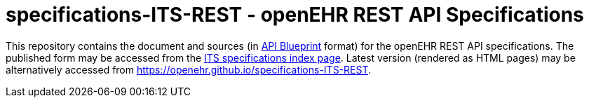 # specifications-ITS-REST - openEHR REST API Specifications

This repository contains the document and sources (in https://apiblueprint.org[API Blueprint] format) for the openEHR REST API specifications.
The published form may be accessed from the https://specifications.openehr.org/releases/ITS/latest/index[ITS specifications index page].
Latest version (rendered as HTML pages) may be alternatively accessed from https://openehr.github.io/specifications-ITS-REST.